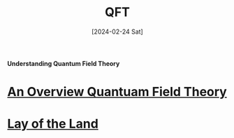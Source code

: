 #+TITLE: QFT
#+Date: [2024-02-24 Sat]


**Understanding Quantum Field Theory**


* [[../../../tutorials/qft_overview/index.org][An Overview Quantuam Field Theory]]
* [[../../../tutorials/qft_overview/chapter_1.org][Lay of the Land]]



